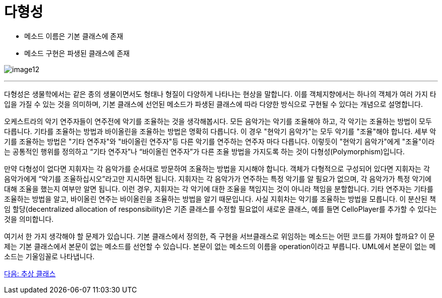= 다형성

* 메소드 이름은 기본 클래스에 존재
* 메소드 구현은 파생된 클래스에 존재

image:./images/image12.png[]

---

다형성은 생물학에서는 같은 종의 생물이면서도 형태나 형질이 다양하게 나타나는 현상을 말합니다. 이를 객체지향에서는 하나의 객체가 여러 가지 타입을 가질 수 있는 것을 의미하며, 기본 클래스에 선언된 메소드가 파생된 클래스에 따라 다양한 방식으로 구현될 수 있다는 개념으로 설명합니다.

오케스트라의 악기 연주자들이 연주전에 악기를 조율하는 것을 생각해봅시다. 모든 음악가는 악기를 조율해야 하고, 각 악기는 조율하는 방법이 모두 다릅니다. 기타를 조율하는 방법과 바이올린을 조율하는 방법은 명확히 다릅니다. 이 경우 "현악기 음악가"는 모두 악기를 "조율"해야 합니다. 세부 악기를 조율하는 방법은 "기타 연주자"와 "바이올린 연주자"등 다른 악기를 연주하는 연주자 마다 다릅니다. 이렇듯이 "현악기 음악가"에게 "조율"이라는 공통적인 행위를 정의하고 “기타 연주자”나 “바이올린 연주자”가 다른 조율 방법을 가지도록 하는 것이 다형성(Polymorphism)입니다. 

만약 다형성이 없다면 지휘자는 각 음악가를 순서대로 방문하여 조율하는 방법을 지시해야 합니다. 객체가 다형적으로 구성되어 있다면 지휘자는 각 음악가에게 “악기를 조율하십시오”라고만 지시하면 됩니다. 지휘자는 각 음악가가 연주하는 특정 악기를 알 필요가 없으며, 각 음악가가 특정 악기에 대해 조율을 했는지 여부만 알면 됩니다. 이런 경우, 지휘자는 각 악기에 대한 조율을 책임지는 것이 아니라 책임을 분할합니다. 기타 연주자는 기타를 조율하는 방법을 알고, 바이올린 연주는 바이올린을 조율하는 방법을 알기 때문입니다. 사실 지휘차는 악기를 조율하는 방법을 모릅니다. 이 분산된 책임 할당(decentralized allocation of responsibility)은 기존 클래스를 수정할 필요없이 새로운 클래스, 예를 들면 CelloPlayer를 추가할 수 있다는 것을 의미합니다.

여기서 한 가지 생각해야 할 문제가 있습니다. 기본 클래스에서 정의한, 즉 구현을 서브클래스로 위임하는 메소드는 어떤 코드를 가져야 할까요? 이 문제는 기본 클래스에서 본문이 없는 메소드를 선언할 수 있습니다. 본문이 없는 메소드의 이름을 operation이라고 부릅니다. UML에서 본문이 없는 메소드는 기울임꼴로 나타냅니다.

link:./25_abstract_class.adoc[다음: 추상 클래스]

